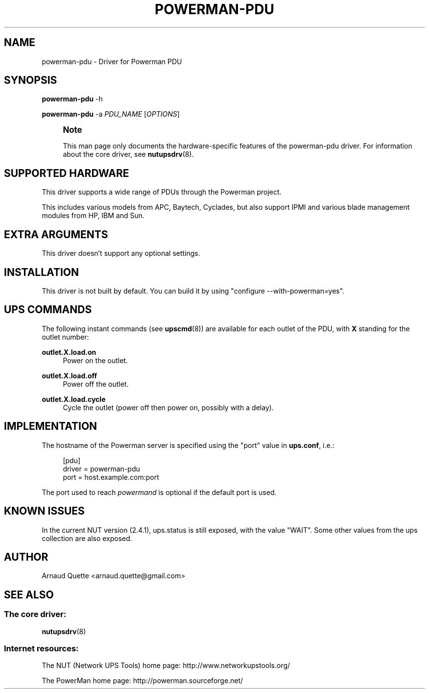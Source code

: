 '\" t
.\"     Title: powerman-pdu
.\"    Author: [see the "AUTHOR" section]
.\" Generator: DocBook XSL Stylesheets v1.78.1 <http://docbook.sf.net/>
.\"      Date: 04/17/2015
.\"    Manual: NUT Manual
.\"    Source: Network UPS Tools 2.7.3
.\"  Language: English
.\"
.TH "POWERMAN\-PDU" "8" "04/17/2015" "Network UPS Tools 2\&.7\&.3" "NUT Manual"
.\" -----------------------------------------------------------------
.\" * Define some portability stuff
.\" -----------------------------------------------------------------
.\" ~~~~~~~~~~~~~~~~~~~~~~~~~~~~~~~~~~~~~~~~~~~~~~~~~~~~~~~~~~~~~~~~~
.\" http://bugs.debian.org/507673
.\" http://lists.gnu.org/archive/html/groff/2009-02/msg00013.html
.\" ~~~~~~~~~~~~~~~~~~~~~~~~~~~~~~~~~~~~~~~~~~~~~~~~~~~~~~~~~~~~~~~~~
.ie \n(.g .ds Aq \(aq
.el       .ds Aq '
.\" -----------------------------------------------------------------
.\" * set default formatting
.\" -----------------------------------------------------------------
.\" disable hyphenation
.nh
.\" disable justification (adjust text to left margin only)
.ad l
.\" -----------------------------------------------------------------
.\" * MAIN CONTENT STARTS HERE *
.\" -----------------------------------------------------------------
.SH "NAME"
powerman-pdu \- Driver for Powerman PDU
.SH "SYNOPSIS"
.sp
\fBpowerman\-pdu\fR \-h
.sp
\fBpowerman\-pdu\fR \-a \fIPDU_NAME\fR [\fIOPTIONS\fR]
.if n \{\
.sp
.\}
.RS 4
.it 1 an-trap
.nr an-no-space-flag 1
.nr an-break-flag 1
.br
.ps +1
\fBNote\fR
.ps -1
.br
.sp
This man page only documents the hardware\-specific features of the powerman\-pdu driver\&. For information about the core driver, see \fBnutupsdrv\fR(8)\&.
.sp .5v
.RE
.SH "SUPPORTED HARDWARE"
.sp
This driver supports a wide range of PDUs through the Powerman project\&.
.sp
This includes various models from APC, Baytech, Cyclades, but also support IPMI and various blade management modules from HP, IBM and Sun\&.
.SH "EXTRA ARGUMENTS"
.sp
This driver doesn\(cqt support any optional settings\&.
.SH "INSTALLATION"
.sp
This driver is not built by default\&. You can build it by using "configure \-\-with\-powerman=yes"\&.
.SH "UPS COMMANDS"
.sp
The following instant commands (see \fBupscmd\fR(8)) are available for each outlet of the PDU, with \fBX\fR standing for the outlet number:
.PP
\fBoutlet\&.X\&.load\&.on\fR
.RS 4
Power on the outlet\&.
.RE
.PP
\fBoutlet\&.X\&.load\&.off\fR
.RS 4
Power off the outlet\&.
.RE
.PP
\fBoutlet\&.X\&.load\&.cycle\fR
.RS 4
Cycle the outlet (power off then power on, possibly with a delay)\&.
.RE
.SH "IMPLEMENTATION"
.sp
The hostname of the Powerman server is specified using the "port" value in \fBups\&.conf\fR, i\&.e\&.:
.sp
.if n \{\
.RS 4
.\}
.nf
[pdu]
        driver = powerman\-pdu
        port = host\&.example\&.com:port
.fi
.if n \{\
.RE
.\}
.sp
The port used to reach \fIpowermand\fR is optional if the default port is used\&.
.SH "KNOWN ISSUES"
.sp
In the current NUT version (2\&.4\&.1), ups\&.status is still exposed, with the value "WAIT"\&. Some other values from the ups collection are also exposed\&.
.SH "AUTHOR"
.sp
Arnaud Quette <arnaud\&.quette@gmail\&.com>
.SH "SEE ALSO"
.SS "The core driver:"
.sp
\fBnutupsdrv\fR(8)
.SS "Internet resources:"
.sp
The NUT (Network UPS Tools) home page: http://www\&.networkupstools\&.org/
.sp
The PowerMan home page: http://powerman\&.sourceforge\&.net/
